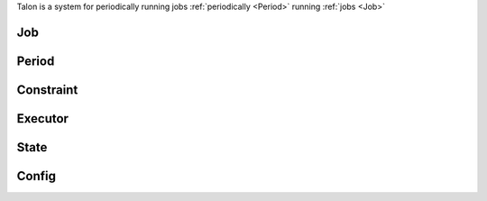 Talon is a system for periodically running jobs :ref:`periodically <Period>` running :ref:`jobs <Job>`


.. _job:

Job
---

.. _period:

Period
------

.. _constraint:

Constraint
----------

.. _executor:

Executor
--------

.. _state:

State
-----

.. _config:

Config
------
